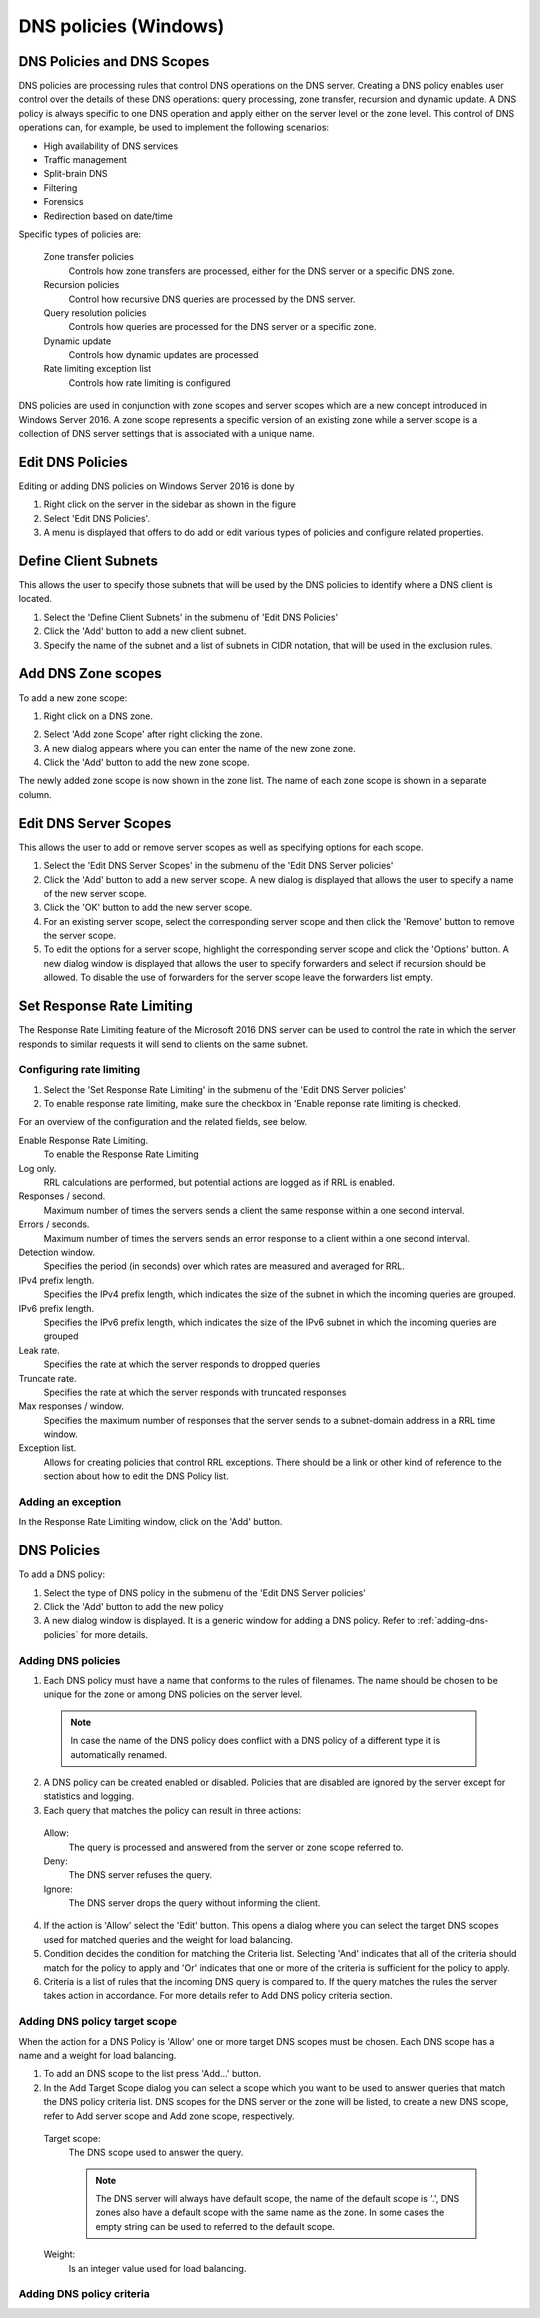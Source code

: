 .. _windows-dns-policies:

DNS policies (Windows)
======================

DNS Policies and DNS Scopes
---------------------------

DNS policies are processing rules that control DNS operations on the DNS server. Creating a DNS policy enables user control over the details of these DNS operations: query processing, zone transfer, recursion and dynamic update. A DNS policy is always specific to one DNS operation and apply either on the server level or the zone level. This control of DNS operations can, for example, be used to implement the following scenarios:

* High availability of DNS services

* Traffic management

* Split-brain DNS

* Filtering

* Forensics

* Redirection based on date/time

Specific types of policies are:

  Zone transfer policies
    Controls how zone transfers are processed, either for the DNS server or a specific DNS zone.

  Recursion policies
    Control how recursive DNS queries are processed by the DNS server.

  Query resolution policies
    Controls how queries are processed for the DNS server or a specific zone.

  Dynamic update
    Controls how dynamic updates are processed

  Rate limiting exception list
    Controls how rate limiting is configured

DNS policies are used in conjunction with zone scopes and server scopes which are a new concept introduced in Windows Server 2016. A zone scope represents a specific version of an existing zone while a server scope is a collection of DNS server settings that is associated with a unique name.

Edit DNS Policies
-----------------

Editing or adding DNS policies on Windows Server 2016 is done by

1. Right click on the server in the sidebar as shown in the figure

2. Select 'Edit DNS Policies'.

3. A menu is displayed that offers to do add or edit various types of policies and configure related properties.

.. image:: ../../images/console-edit-dns-policies.png
  :width: 40%
  :align: center

Define Client Subnets
---------------------

This allows the user to specify those subnets that will be used by the DNS policies to identify where a DNS client is located.

1. Select the 'Define Client Subnets' in the submenu of 'Edit DNS Policies'

2. Click the 'Add' button to add a new client subnet.

3. Specify the name of the subnet and a list of subnets in CIDR notation, that will be used in the exclusion rules.

Add DNS Zone scopes
-------------------

To add a new zone scope:

1. Right click on a DNS zone.

.. image:: ../../images/console-dns-policies-add-dons-zone-scope.png
  :width: 30%
  :align: center

2. Select 'Add zone Scope' after right clicking the zone.

3. A new dialog appears where you can enter the name of the new zone zone.

4. Click the 'Add' button to add the new zone scope.

The newly added zone scope is now shown in the zone list. The name of each zone scope is shown in a separate column.

Edit DNS Server Scopes
----------------------

This allows the user to add or remove server scopes as well as specifying options for each scope.

1. Select the 'Edit DNS Server Scopes' in the submenu of the 'Edit DNS Server policies'

2. Click the 'Add' button to add a new server scope. A new dialog is displayed that allows the user to specify a name of the new server scope.

3. Click the 'OK' button to add the new server scope.

4. For an existing server scope, select the corresponding server scope and then click the 'Remove' button to remove the server scope.

5. To edit the options for a server scope, highlight the corresponding server scope and click the 'Options' button. A new dialog window is displayed that allows the user to specify forwarders and select if recursion should be allowed. To disable the use of forwarders for the server scope leave the forwarders list empty.

.. information::
  The forwarders list for the default server scope can still be edited in the Server Options

Set Response Rate Limiting
--------------------------

The Response Rate Limiting feature of the Microsoft 2016 DNS server can be used to control the rate in which the server responds to similar requests it will send to clients on the same subnet.

Configuring rate limiting
^^^^^^^^^^^^^^^^^^^^^^^^^

1. Select the 'Set Response Rate Limiting' in the submenu of the 'Edit DNS Server policies'

2. To enable response rate limiting, make sure the checkbox in 'Enable reponse rate limiting is checked.

For an overview of the configuration and the related fields, see below.

Enable Response Rate Limiting.
  To enable the Response Rate Limiting

Log only.
  RRL calculations are performed, but potential actions are logged as if RRL is enabled.

Responses / second.
  Maximum number of times the servers sends a client the same response within a one second interval.

Errors / seconds.
  Maximum number of times the servers sends an error response to a client within a one second interval.

Detection window.
  Specifies the period (in seconds) over which rates are measured and averaged for RRL.

IPv4 prefix length.
  Specifies the IPv4 prefix length, which indicates the size of the subnet in which the incoming queries are grouped.

IPv6 prefix length.
  Specifies the IPv6 prefix length, which indicates the size of the IPv6 subnet in which the incoming queries are grouped

Leak rate.
  Specifies the rate at which the server responds to dropped queries

Truncate rate.
  Specifies the rate at which the server responds with truncated responses

Max responses / window.
  Specifies the maximum number of responses that the server sends to a subnet-domain address in a RRL time window.

Exception list.
  Allows for creating policies that control RRL exceptions. There should be a link or other kind of reference to the section about how to edit the DNS Policy list.

Adding an exception
^^^^^^^^^^^^^^^^^^^

In the Response Rate Limiting window, click on the 'Add' button.

DNS Policies
------------

To add a DNS policy:

1. Select the type of DNS policy in the submenu of the 'Edit DNS Server policies'

2. Click the 'Add' button to add the new policy

3. A new dialog window is displayed. It is a generic window for adding a DNS policy. Refer to :ref:`adding-dns-policies` for more details.

.. _adding-dns-policies:

Adding DNS policies
^^^^^^^^^^^^^^^^^^^

1. Each DNS policy must have a name that conforms to the rules of filenames. The name should be chosen to be unique for the zone or among DNS policies on the server level.

  .. note::
    In case the name of the DNS policy does conflict with a DNS policy of a different type it is automatically renamed.

2. A DNS policy can be created enabled or disabled. Policies that are disabled are ignored by the server except for statistics and logging.

3. Each query that matches the policy can result in three actions:

  Allow:
    The query is processed and answered from the server or zone scope referred to.

  Deny:
    The DNS server refuses the query.

  Ignore:
    The DNS server drops the query without informing the client.

  .. information::
    Server level policies other than recursion policies can only have "Deny" and "Ignore" as the action. Recursion policies and all zone level policies can have "Allow", "Deny" and "Ignore" as the action. For the "Allow" action one or more DNS scope must be selected, for a recursion policy these must be sever scopes and for any policy on a DNS zone these must be DNS scopes created on the zone.

4. If the action is 'Allow' select the 'Edit' button. This opens a dialog where you can select the target DNS scopes used for matched queries and the weight for load balancing.

5. Condition decides the condition for matching the Criteria list. Selecting 'And' indicates that all of the criteria should match for the policy to apply and 'Or' indicates that one or more of the criteria is sufficient for the policy to apply.

6. Criteria is a list of rules that the incoming DNS query is compared to. If the query matches the rules the server takes action in accordance. For more details refer to Add DNS policy criteria section.

Adding DNS policy target scope
^^^^^^^^^^^^^^^^^^^^^^^^^^^^^^

When the action for a DNS Policy is 'Allow' one or more target DNS scopes must be chosen. Each DNS scope has a name and a weight for load balancing.

1. To add an DNS scope to the list press 'Add…' button.

2. In the Add Target Scope dialog you can select a scope which you want to be used to answer queries that match the DNS policy criteria list. DNS scopes for the DNS server or the zone will be listed, to create a new DNS scope, refer to Add server scope and Add zone scope, respectively.

  Target scope:
    The DNS scope used to answer the query.

    .. note::
      The DNS server will always have default scope, the name of the default scope is '.', DNS zones also have a default scope with the same name as the zone. In some cases the empty string can be used to referred to the default scope.

  Weight:
    Is an integer value used for load balancing.

    .. information::
        DNS policies can be used to for DNS based load balancing. For zones this can be achieved by adding the DNS records that you want to load balance (typically A/AAAA records) to different DNS scopes and then creating a Query Processing policy that will match the incoming queries and has 'Allowed' as the action, then add the DNS scopes as the target scopes for the DNS policy.

        The queries will be answered from the the target scopes in a round-robin fashion based on the weight. If the target scopes are 'example.com' with weight 4 and 'offload' with weight '2', then the first 4 queries that match this policy will be answered from the 'example.com' scope and the next 2 from the 'offload' scope. Similar load balancing can also be achieved with other types of DNS policies.

Adding DNS policy criteria
^^^^^^^^^^^^^^^^^^^^^^^^^^
